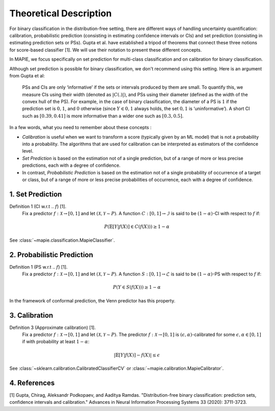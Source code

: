 .. title:: Theoretical Description : contents

.. _theoretical_description_binay_classification:

=======================
Theoretical Description
=======================

For binary classification in the distribution-free setting, there are
different ways of handling uncertainty quantification: calibration,
probabilistic prediction (consisting in estimating confidence intervals or CIs) 
and set prediction (consisting in estimating prediction sets or PSs). Gupta et al.
have established a tripod of theorems that connect these three notions for
score-based classifier [1]. We will use their notation to present these different concepts.

In MAPIE, we focus specifically on set prediction for multi-class classification
and on calibration for binary classification.

Although set prediction is possible for binary classification, we don't recommend using this setting.
Here is an argument from Gupta et al:

    PSs and CIs are only ‘informative’ if the sets or intervals produced by them are small. To quantify
    this, we measure CIs using their width (denoted as :math:`|C(.)|)`, and PSs using their diameter (defined as
    the width of the convex hull of the PS). For example, in the case of binary classification, the diameter
    of a PS is :math:`1` if the prediction set is :math:`{0,1}`, and :math:`0` otherwise (since :math:`Y\in{0,1}`
    always holds, the set :math:`{0,1}` is ‘uninformative’). A short CI such as :math:`[0.39, 0.41]`
    is more informative than a wider one such as :math:`[0.3, 0.5]`.

In a few words, what you need to remember about these concepts :

* *Calibration* is useful when we want to transform a score (typically given by an ML model)
  that is not a probability into a probability. The algorithms that are used for calibration
  can be interpreted as estimators of the confidence level.
* *Set Prediction* is based on the estimation not of a single prediction,
  but of a range of more or less precise predictions, each with a degree of confidence.
* In contrast, *Probabilistic Prediction* is based on the estimation not of a single probability
  of occurrence of a target or class, but of a range of more or less precise probabilities of occurrence,
  each with a degree of confidence.


1. Set Prediction
-----------------

Definition 1 (CI w.r.t .. :math:`f`) [1].
    Fix a predictor :math:`f:\mathcal{X} \to [0, 1]` and let :math:`(\mathcal{X}, \mathcal{Y} \sim P)`.
    A function :math:`C:[0,1]\to\mathcal{I}` is said to be :math:`(1-\alpha)`-CI with respect to :math:`f` if:

.. math:: 
    P(\mathbb{E}[Y|f(X)]\in C(f(X))) \geq 1 - \alpha

See :class:`~mapie.classification.MapieClassifier`.


2. Probabilistic Prediction
---------------------------

Definition 1 (PS w.r.t .. :math:`f`) [1].
    Fix a predictor :math:`f:\mathcal{X} \to [0, 1]` and let :math:`(\mathcal{X}, \mathcal{Y} \sim P)`.
    A function :math:`S:[0,1]\to\mathcal{L}` is said to be :math:`(1-\alpha)`-PS with respect to :math:`f` if:

.. math:: 
    P(Y\in S(f(X))) \geq 1 - \alpha

In the framework of conformal prediction, the Venn predictor has this property.


3. Calibration
--------------

Definition 3 (Approximate calibration) [1].
    Fix a predictor :math:`f:\mathcal{X} \to [0, 1]` and let :math:`(\mathcal{X}, \mathcal{Y} \sim P)`.
    The predictor :math:`f:\mathcal{X} \to [0, 1]` is :math:`(\epsilon,\alpha)`-calibrated
    for some :math:`\epsilon,\alpha\in[0, 1]` if with probability at least :math:`1-\alpha`:

.. math:: 
    |\mathbb{E}[Y|f(X)] - f(X)| \leq \epsilon

See :class:`~sklearn.calibration.CalibratedClassifierCV` or :class:`~mapie.calibration.MapieCalibrator`.


4. References
-------------

[1] Gupta, Chirag, Aleksandr Podkopaev, and Aaditya Ramdas.
"Distribution-free binary classification: prediction sets, confidence intervals and calibration."
Advances in Neural Information Processing Systems 33 (2020): 3711-3723.
